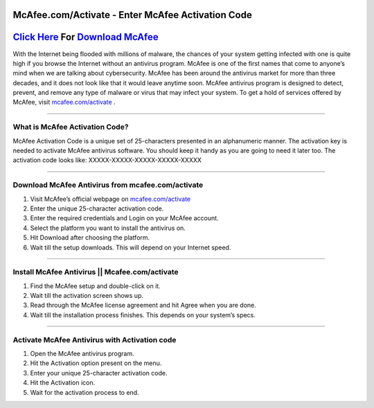 ##################
McAfee.com/Activate - Enter McAfee Activation Code
##################


##################
 `Click Here <http://mcafee.activation.s3-website-us-west-1.amazonaws.com>`_ For `Download McAfee <http://mcafee.activation.s3-website-us-west-1.amazonaws.com>`_ 
##################





With the Internet being flooded with millions of malware, the chances of your system getting infected with one is quite high if you browse the Internet without an antivirus program. McAfee is one of the first names that come to anyone’s mind when we are talking about cybersecurity. McAfee has been around the antivirus market for more than three decades, and it does not look like that it would leave anytime soon. McAfee antivirus program is designed to detect, prevent, and remove any type of malware or virus that may infect your system. To get a hold of services offered by McAfee, visit `mcafee.com/activate <http://mcafee.activation.s3-website-us-west-1.amazonaws.com>`_ .

**********

What is McAfee Activation Code?
**********


McAfee Activation Code is a unique set of 25-characters presented in an alphanumeric manner. The activation key is needed to activate McAfee antivirus software. You should keep it handy as you are going to need it later too. The activation code looks like: XXXXX-XXXXX-XXXXX-XXXXX-XXXXX

**********

Download McAfee Antivirus from mcafee.com/activate
**********


1. Visit McAfee’s official webpage on `mcafee.com/activate <http://mcafee.activation.s3-website-us-west-1.amazonaws.com>`_
2. Enter the unique 25-character activation code.
3. Enter the required credentials and Login on your McAfee account.
4. Select the platform you want to install the antivirus on.
5. Hit Download after choosing the platform.
6. Wait till the setup downloads. This will depend on your Internet speed.

**********

Install McAfee Antivirus || Mcafee.com/activate
**********


1. Find the McAfee setup and double-click on it.
2. Wait till the activation screen shows up.
3. Read through the McAfee license agreement and hit Agree when you are done.
4. Wait till the installation process finishes. This depends on your system’s specs.

**********

Activate McAfee Antivirus with Activation code
**********


1. Open the McAfee antivirus program.
2. Hit the Activation option present on the menu.
3. Enter your unique 25-character activation code.
4. Hit the Activation icon.
5. Wait for the activation process to end.
